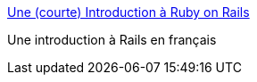 :jbake-type: post
:jbake-status: published
:jbake-title: Une (courte) Introduction à Ruby on Rails
:jbake-tags: documentation,tutorial,ruby,rails,_mois_juin,_année_2006
:jbake-date: 2006-06-08
:jbake-depth: ../
:jbake-uri: shaarli/1149753003000.adoc
:jbake-source: https://nicolas-delsaux.hd.free.fr/Shaarli?searchterm=http%3A%2F%2Fpeople.no-distance.net%2Fol%2Fdocuments%2Frails-intro%2F&searchtags=documentation+tutorial+ruby+rails+_mois_juin+_ann%C3%A9e_2006
:jbake-style: shaarli

http://people.no-distance.net/ol/documents/rails-intro/[Une (courte) Introduction à Ruby on Rails]

Une introduction à Rails en français
